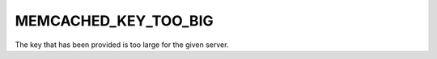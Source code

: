 =====================
MEMCACHED_KEY_TOO_BIG
=====================

The key that has been provided is too large for the given server.
